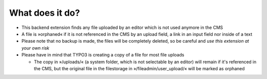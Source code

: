 What does it do?
^^^^^^^^^^^^^^^^

- This backend extension finds any file uploaded by an editor which is
  not used anymore in the CMS

- A file is »orphaned« if it is not referenced in the CMS by an upload
  field, a link in an input field nor inside of a text

- Please note that no backup is made, the files will be completely
  deleted, so be careful and *use this extension at your own risk*

- Please have in mind that TYPO3 is creating a copy of a file for most
  file uploads

  - The copy in »/uploads/« (a system folder, which is not selectable by
    an editor) will remain if it's referenced in the CMS, but the original
    file in the filestorage in »/fileadmin/user\_upload/« will be marked
    as orphaned
